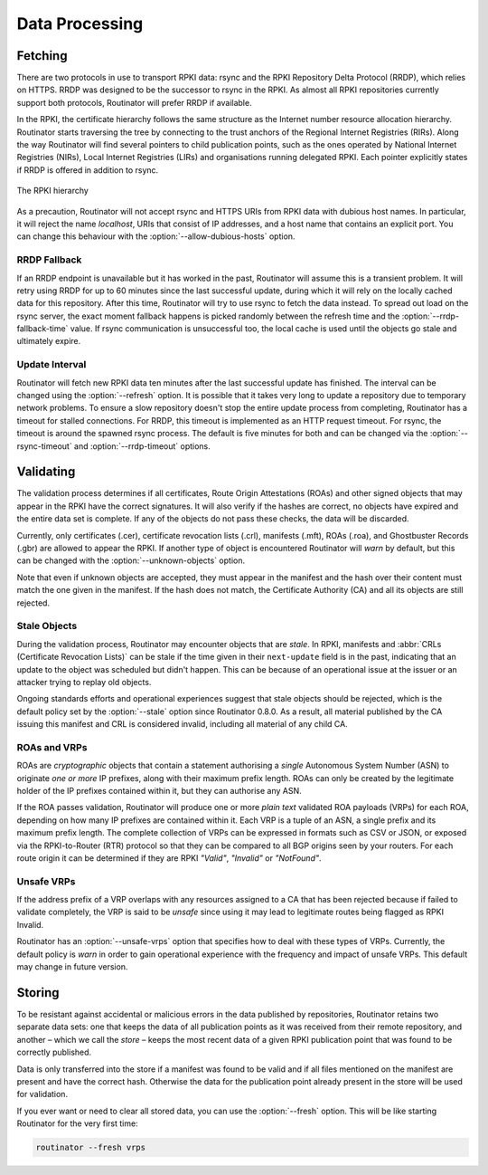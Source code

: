 .. _doc_routinator_data_processing:

Data Processing
===============

Fetching
--------

.. versionadded:: 0.9
   Fallback from RRDP to rsync with :option:`--rrdp-fallback-time`

There are two protocols in use to transport RPKI data: rsync and the RPKI
Repository Delta Protocol (RRDP), which relies on HTTPS. RRDP was designed to be
the successor to rsync in the RPKI. As almost all RPKI repositories currently
support both protocols, Routinator will prefer RRDP if available. 

In the RPKI, the certificate hierarchy follows the same structure as the
Internet number resource allocation hierarchy. Routinator starts traversing the
tree by connecting to the trust anchors of the Regional Internet Registries
(RIRs). Along the way Routinator will find several pointers to child publication
points, such as the ones operated by National Internet Registries (NIRs), Local
Internet Registries (LIRs) and organisations running delegated RPKI. Each
pointer explicitly states if RRDP is offered in addition to rsync.

.. figure:: img/ca-structure.svg
    :align: center
    :width: 100%
    :alt: The RPKI hierarchy

    The RPKI hierarchy

As a precaution, Routinator will not accept rsync and HTTPS URIs from RPKI data
with dubious host names. In particular, it will reject the name *localhost*,
URIs that consist of IP addresses, and a host name that contains an explicit
port. You can change this behaviour with the :option:`--allow-dubious-hosts`
option.

RRDP Fallback
"""""""""""""

If an RRDP endpoint is unavailable but it has worked in the past, Routinator
will assume this is a transient problem. It will retry using RRDP for up to 60
minutes since the last successful update, during which it will rely on the
locally cached data for this repository. After this time, Routinator will try to
use rsync to fetch the data instead. To spread out load on the rsync server, the
exact moment fallback happens is picked randomly between the refresh time and
the :option:`--rrdp-fallback-time` value. If rsync communication is
unsuccessful too, the local cache is used until the objects go stale and
ultimately expire. 

Update Interval
"""""""""""""""

Routinator will fetch new RPKI data ten minutes after the last successful update
has finished. The interval can be changed using the :option:`--refresh` option.
It is possible that it takes very long to update a repository due to
temporary network problems. To ensure a slow repository doesn't stop the entire
update process from completing, Routinator has a timeout for stalled
connections. For RRDP, this timeout is implemented as an HTTP request timeout.
For rsync, the timeout is around the spawned rsync process. The default is five
minutes for both and can be changed via the :option:`--rsync-timeout` and
:option:`--rrdp-timeout` options.

Validating
----------

The validation process determines if all certificates, Route Origin Attestations
(ROAs) and other signed objects that may appear in the RPKI have the correct
signatures. It will also verify if the hashes are correct, no objects have
expired and the entire data set is complete. If any of the objects do not pass
these checks, the data will be discarded.

Currently, only certificates (.cer), certificate revocation lists (.crl),
manifests (.mft), ROAs (.roa), and Ghostbuster Records (.gbr) are allowed to
appear the RPKI. If another type of object is encountered Routinator will *warn*
by default, but this can be changed with the :option:`--unknown-objects` option. 

Note that even if unknown objects are accepted, they must appear in the manifest
and the hash over their content must match the one given in the manifest. If the
hash does not match, the Certificate Authority (CA) and all its objects are
still rejected.

Stale Objects
"""""""""""""

During the validation process, Routinator may encounter objects that are
*stale*. In RPKI, manifests and :abbr:`CRLs (Certificate Revocation Lists)` can
be stale if the time given in their ``next-update`` field is in the past,
indicating that an update to the object was scheduled but didn't happen. This
can be because of an operational issue at the issuer or an attacker trying to
replay old objects. 

Ongoing standards efforts and operational experiences suggest that stale objects
should be rejected, which is the default policy set by the :option:`--stale`
option since Routinator 0.8.0. As a result, all material published by the CA
issuing this manifest and CRL is considered invalid, including all material of
any child CA.

ROAs and VRPs
"""""""""""""

ROAs are *cryptographic* objects that contain a statement authorising a *single*
Autonomous System Number (ASN) to originate *one or more* IP prefixes, along
with their maximum prefix length. ROAs can only be created by the legitimate
holder of the IP prefixes contained within it, but they can authorise any ASN.

If the ROA passes validation, Routinator will produce one or more *plain text*
validated ROA payloads (VRPs) for each ROA, depending on how many IP prefixes
are contained within it. Each VRP is a tuple of an ASN, a single prefix and its
maximum prefix length. The complete collection of VRPs can be expressed in
formats such as CSV or JSON, or exposed via the RPKI-to-Router (RTR) protocol so
that they can be compared to all BGP origins seen by your routers. For each
route origin it can be determined if they are RPKI *"Valid"*, *"Invalid"* or
*"NotFound"*.

Unsafe VRPs
"""""""""""

If the address prefix of a VRP overlaps with any resources assigned to a CA that
has been rejected because if failed to validate completely, the VRP is said to
be *unsafe* since using it may lead to legitimate routes being flagged as RPKI
Invalid.

Routinator has an :option:`--unsafe-vrps` option that specifies how to deal with
these types of VRPs. Currently, the default policy is *warn* in order to gain
operational experience with the frequency and impact of unsafe VRPs. This
default may change in future version.

Storing
-------

.. versionadded:: 0.9
   The *store* and the :option:`--fresh` option

To be resistant against accidental or malicious errors in the data published by
repositories, Routinator retains two separate data sets: one that keeps the data
of all publication points as it was received from their remote repository, and
another – which we call the *store* – keeps the most recent data of a given RPKI
publication point that was found to be correctly published. 

Data is only transferred into the store if a manifest was found to be valid and
if all files mentioned on the manifest are present and have the correct hash.
Otherwise the data for the publication point already present in the store will
be used for validation.

If you ever want or need to clear all stored data, you can use the
:option:`--fresh` option. This will be like starting Routinator for the very
first time:

.. code-block:: text

    routinator --fresh vrps
